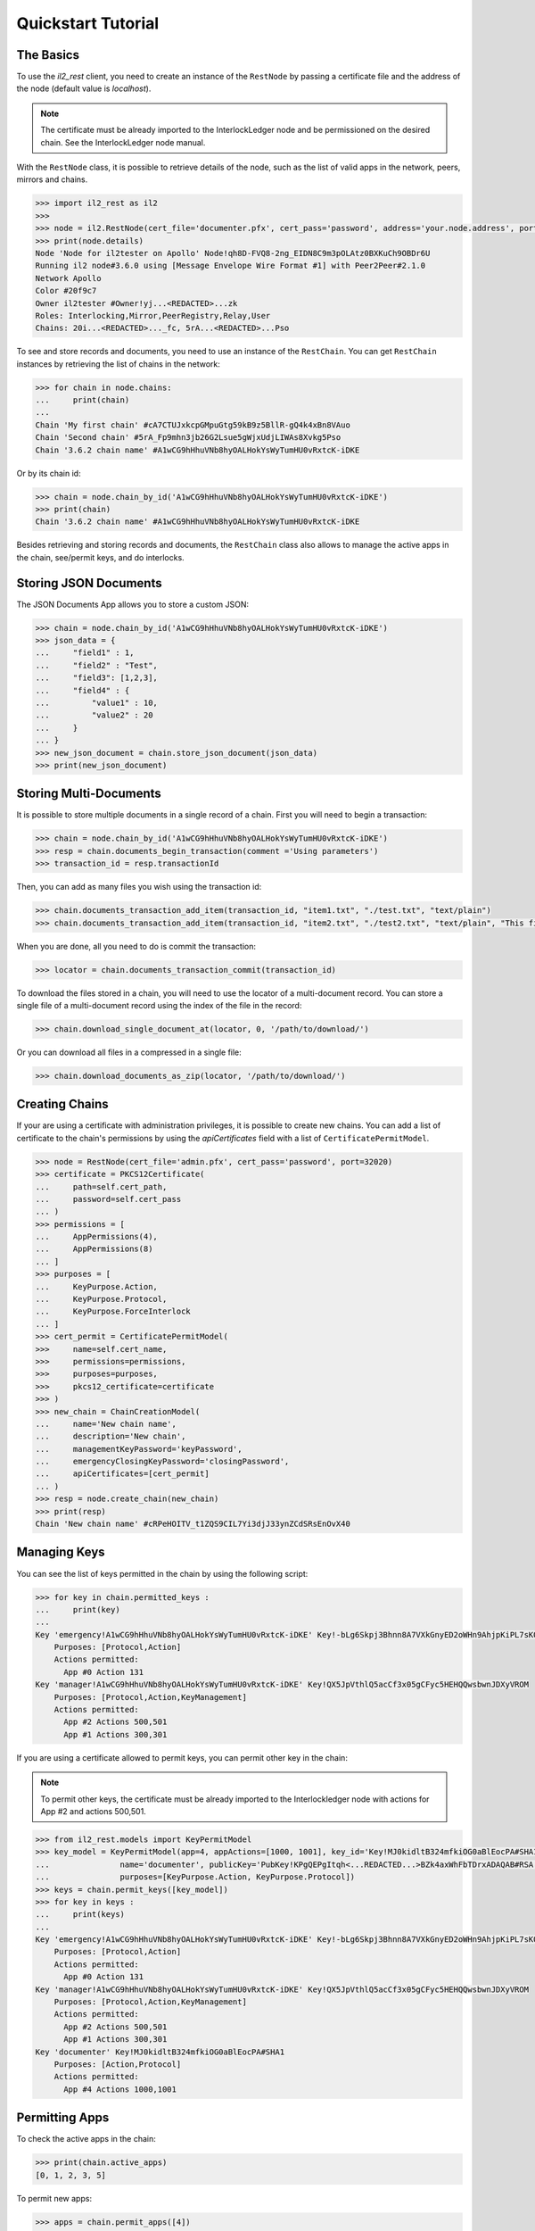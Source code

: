 Quickstart Tutorial
===================

The Basics
----------

To use the `il2_rest` client, you need to create an instance of the ``RestNode`` by passing a certificate file and the address of the node (default value is `localhost`). 

.. note::
    The certificate must be already imported to the InterlockLedger node and be permissioned on the desired chain. See the InterlockLedger node manual.

With the ``RestNode`` class, it is possible to retrieve details of the node, such as the list of valid apps in the network, peers, mirrors and chains.

.. code-block:: python3

    >>> import il2_rest as il2
    >>>
    >>> node = il2.RestNode(cert_file='documenter.pfx', cert_pass='password', address='your.node.address', port=32020)
    >>> print(node.details)
    Node 'Node for il2tester on Apollo' Node!qh8D-FVQ8-2ng_EIDN8C9m3pOLAtz0BXKuCh9OBDr6U
    Running il2 node#3.6.0 using [Message Envelope Wire Format #1] with Peer2Peer#2.1.0
    Network Apollo
    Color #20f9c7
    Owner il2tester #Owner!yj...<REDACTED>...zk
    Roles: Interlocking,Mirror,PeerRegistry,Relay,User
    Chains: 20i...<REDACTED>..._fc, 5rA...<REDACTED>...Pso

To see and store records and documents, you need to use an instance of the ``RestChain``.
You can get ``RestChain`` instances by retrieving the list of chains in the network:

.. code-block:: python3

    >>> for chain in node.chains:
    ...     print(chain)
    ...
    Chain 'My first chain' #cA7CTUJxkcpGMpuGtg59kB9z5BllR-gQ4k4xBn8VAuo
    Chain 'Second chain' #5rA_Fp9mhn3jb26G2Lsue5gWjxUdjLIWAs8Xvkg5Pso
    Chain '3.6.2 chain name' #A1wCG9hHhuVNb8hyOALHokYsWyTumHU0vRxtcK-iDKE

Or by its chain id:

.. code-block:: python3

    >>> chain = node.chain_by_id('A1wCG9hHhuVNb8hyOALHokYsWyTumHU0vRxtcK-iDKE')
    >>> print(chain)
    Chain '3.6.2 chain name' #A1wCG9hHhuVNb8hyOALHokYsWyTumHU0vRxtcK-iDKE

Besides retrieving and storing records and documents, the ``RestChain`` class also allows to manage the active apps in the chain, see/permit keys, and do interlocks.

Storing JSON Documents
----------------------

The JSON Documents App allows you to store a custom JSON:

.. code-block:: python3
    
    >>> chain = node.chain_by_id('A1wCG9hHhuVNb8hyOALHokYsWyTumHU0vRxtcK-iDKE')
    >>> json_data = {
    ...     "field1" : 1,
    ...     "field2" : "Test",
    ...     "field3": [1,2,3],
    ...     "field4" : {
    ...         "value1" : 10,
    ...         "value2" : 20
    ...     }
    ... }
    >>> new_json_document = chain.store_json_document(json_data)
    >>> print(new_json_document)


Storing Multi-Documents
-----------------------

It is possible to store multiple documents in a single record of a chain.
First you will need to begin a transaction:

.. code-block:: python3

    >>> chain = node.chain_by_id('A1wCG9hHhuVNb8hyOALHokYsWyTumHU0vRxtcK-iDKE')
    >>> resp = chain.documents_begin_transaction(comment ='Using parameters')
    >>> transaction_id = resp.transactionId

Then, you can add as many files you wish using the transaction id:

.. code-block:: python3

    >>> chain.documents_transaction_add_item(transaction_id, "item1.txt", "./test.txt", "text/plain")
    >>> chain.documents_transaction_add_item(transaction_id, "item2.txt", "./test2.txt", "text/plain", "This file has a comment.")

When you are done, all you need to do is commit the transaction:

.. code-block:: python3

    >>> locator = chain.documents_transaction_commit(transaction_id)


To download the files stored in a chain, you will need to use the locator of a multi-document record.
You can store a single file of a multi-document record using the index of the file in the record:

.. code-block:: python3

    >>> chain.download_single_document_at(locator, 0, '/path/to/download/')

Or you can download all files in a compressed in a single file:

.. code-block:: python3

    >>> chain.download_documents_as_zip(locator, '/path/to/download/')

Creating Chains
---------------

If your are using a certificate with administration privileges, it is possible to create new chains.
You can add a list of certificate to the chain's permissions by using the `apiCertificates` field with a list of ``CertificatePermitModel``.

.. code-block:: python3

    >>> node = RestNode(cert_file='admin.pfx', cert_pass='password', port=32020)
    >>> certificate = PKCS12Certificate(
    ...     path=self.cert_path,
    ...     password=self.cert_pass
    ... )
    >>> permissions = [
    ...     AppPermissions(4), 
    ...     AppPermissions(8)
    ... ]
    >>> purposes = [
    ...     KeyPurpose.Action,
    ...     KeyPurpose.Protocol,
    ...     KeyPurpose.ForceInterlock
    ... ]
    >>> cert_permit = CertificatePermitModel(
    >>>     name=self.cert_name,
    >>>     permissions=permissions,
    >>>     purposes=purposes,
    >>>     pkcs12_certificate=certificate
    >>> )
    >>> new_chain = ChainCreationModel(
    ...     name='New chain name', 
    ...     description='New chain', 
    ...     managementKeyPassword='keyPassword',
    ...     emergencyClosingKeyPassword='closingPassword',
    ...     apiCertificates=[cert_permit]
    ... )
    >>> resp = node.create_chain(new_chain)
    >>> print(resp)
    Chain 'New chain name' #cRPeHOITV_t1ZQS9CIL7Yi3djJ33ynZCdSRsEnOvX40


Managing Keys
-------------

You can see the list of keys permitted in the chain by using the following script:

.. code-block:: python3

    >>> for key in chain.permitted_keys :
    ...     print(key)
    ...
    Key 'emergency!A1wCG9hHhuVNb8hyOALHokYsWyTumHU0vRxtcK-iDKE' Key!-bLg6Skpj3Bhnn8A7VXkGnyED2oWHn9AhjpKiPL7sK0
        Purposes: [Protocol,Action]
        Actions permitted:
          App #0 Action 131
    Key 'manager!A1wCG9hHhuVNb8hyOALHokYsWyTumHU0vRxtcK-iDKE' Key!QX5JpVthlQ5acCf3x05gCFyc5HEHQQwsbwnJDXyVROM
        Purposes: [Protocol,Action,KeyManagement]
        Actions permitted:
          App #2 Actions 500,501
          App #1 Actions 300,301


If you are using a certificate allowed to permit keys, you can permit other key in the chain:

.. note::
    To permit other keys, the certificate must be already imported to the Interlockledger node with actions for App #2 and actions 500,501.

.. code-block:: python3

    >>> from il2_rest.models import KeyPermitModel
    >>> key_model = KeyPermitModel(app=4, appActions=[1000, 1001], key_id='Key!MJ0kidltB324mfkiOG0aBlEocPA#SHA1',
    ...               name='documenter', publicKey='PubKey!KPgQEPgItqh<...REDACTED...>BZk4axWhFbTDrxADAQAB#RSA',
    ...               purposes=[KeyPurpose.Action, KeyPurpose.Protocol])
    >>> keys = chain.permit_keys([key_model])
    >>> for key in keys :
    ...     print(keys)
    ...
    Key 'emergency!A1wCG9hHhuVNb8hyOALHokYsWyTumHU0vRxtcK-iDKE' Key!-bLg6Skpj3Bhnn8A7VXkGnyED2oWHn9AhjpKiPL7sK0
        Purposes: [Protocol,Action]
        Actions permitted:
          App #0 Action 131
    Key 'manager!A1wCG9hHhuVNb8hyOALHokYsWyTumHU0vRxtcK-iDKE' Key!QX5JpVthlQ5acCf3x05gCFyc5HEHQQwsbwnJDXyVROM
        Purposes: [Protocol,Action,KeyManagement]
        Actions permitted:
          App #2 Actions 500,501
          App #1 Actions 300,301
    Key 'documenter' Key!MJ0kidltB324mfkiOG0aBlEocPA#SHA1
        Purposes: [Action,Protocol]
        Actions permitted:
          App #4 Actions 1000,1001


Permitting Apps
---------------

To check the active apps in the chain:

.. code-block:: python3
    
    >>> print(chain.active_apps)
    [0, 1, 2, 3, 5]

To permit new apps:

.. code-block:: python3
    
    >>> apps = chain.permit_apps([4])
    >>> print(apps)
    [4]

Forcing Interlocks
------------------

The Interlocking is one of the concepts that grant immutability in IL2.
They are made automatically by the network, this way there is no need for your application to worry about them.
However, if you need to force an Interlocking, you can use the following code:

.. code-block:: python3
    
    >>> from il2_rest.models import ForceInterlockModel
    >>> force_model = ForceInterlockModel(targetChain='or7lzOGOvzH3GeNUTPqJI41CY0rVcEWgw6IEBmSSDxI')
    >>> interlock_model = chain.force_interlock(model=force_model)
    Interlocked chain or7lzOGOvzH3GeNUTPqJI41CY0rVcEWgw6IEBmSSDxI at record #11 (offset: 14308) with hash aneZJyR81OiqFzoQ0px4ZDFRCSNS9LzxbGUnueQKAtg#SHA256

If you need to check the interlockings of a chain:

.. code-block:: python3

    >>> for interlock in chain.interlocks().items :
    ...    print(interlock)

